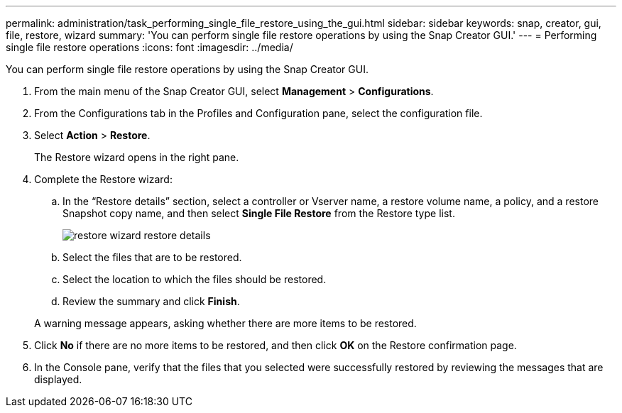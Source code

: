 ---
permalink: administration/task_performing_single_file_restore_using_the_gui.html
sidebar: sidebar
keywords: snap, creator, gui, file, restore, wizard
summary: 'You can perform single file restore operations by using the Snap Creator GUI.'
---
= Performing single file restore operations
:icons: font
:imagesdir: ../media/

[.lead]
You can perform single file restore operations by using the Snap Creator GUI.

. From the main menu of the Snap Creator GUI, select *Management* > *Configurations*.
. From the Configurations tab in the Profiles and Configuration pane, select the configuration file.
. Select *Action* > *Restore*.
+
The Restore wizard opens in the right pane.

. Complete the Restore wizard:
 .. In the "`Restore details`" section, select a controller or Vserver name, a restore volume name, a policy, and a restore Snapshot copy name, and then select *Single File Restore* from the Restore type list.
+
image::../media/restore_wizard_restore_details.gif[]

 .. Select the files that are to be restored.
 .. Select the location to which the files should be restored.
 .. Review the summary and click *Finish*.

+
A warning message appears, asking whether there are more items to be restored.
. Click *No* if there are no more items to be restored, and then click *OK* on the Restore confirmation page.
. In the Console pane, verify that the files that you selected were successfully restored by reviewing the messages that are displayed.
